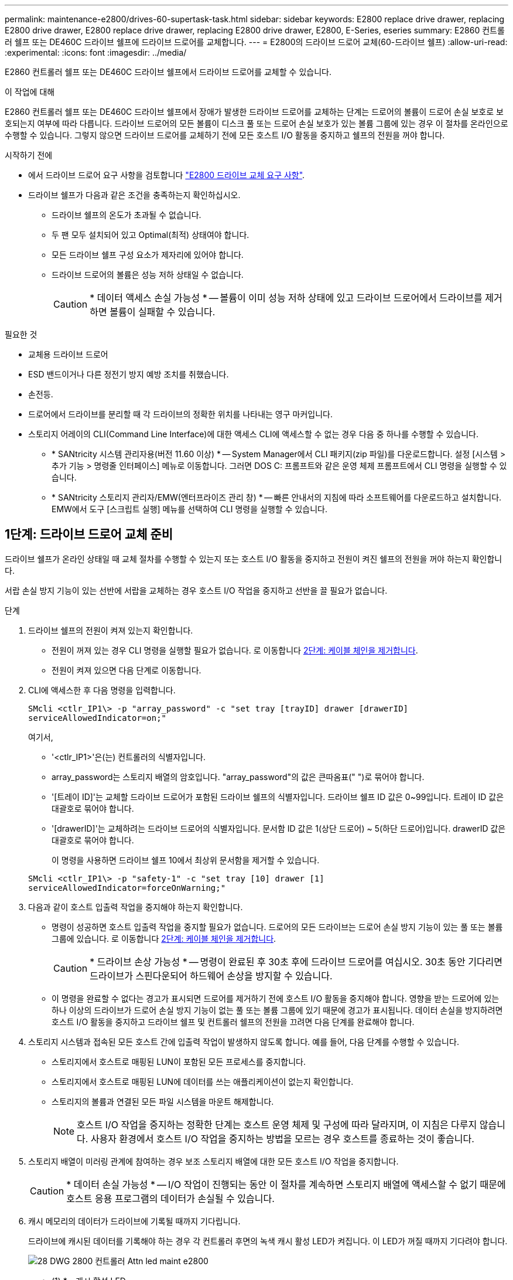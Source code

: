 ---
permalink: maintenance-e2800/drives-60-supertask-task.html 
sidebar: sidebar 
keywords: E2800 replace drive drawer, replacing E2800 drive drawer, E2800 replace drive drawer, replacing E2800 drive drawer, E2800, E-Series, eseries 
summary: E2860 컨트롤러 쉘프 또는 DE460C 드라이브 쉘프에 드라이브 드로어를 교체합니다. 
---
= E2800의 드라이브 드로어 교체(60-드라이브 쉘프)
:allow-uri-read: 
:experimental: 
:icons: font
:imagesdir: ../media/


[role="lead"]
E2860 컨트롤러 쉘프 또는 DE460C 드라이브 쉘프에서 드라이브 드로어를 교체할 수 있습니다.

.이 작업에 대해
E2860 컨트롤러 쉘프 또는 DE460C 드라이브 쉘프에서 장애가 발생한 드라이브 드로어를 교체하는 단계는 드로어의 볼륨이 드로어 손실 보호로 보호되는지 여부에 따라 다릅니다. 드라이브 드로어의 모든 볼륨이 디스크 풀 또는 드로어 손실 보호가 있는 볼륨 그룹에 있는 경우 이 절차를 온라인으로 수행할 수 있습니다. 그렇지 않으면 드라이브 드로어를 교체하기 전에 모든 호스트 I/O 활동을 중지하고 쉘프의 전원을 꺼야 합니다.

.시작하기 전에
* 에서 드라이브 드로어 요구 사항을 검토합니다 link:drives-overview-supertask-concept.html["E2800 드라이브 교체 요구 사항"].
* 드라이브 쉘프가 다음과 같은 조건을 충족하는지 확인하십시오.
+
** 드라이브 쉘프의 온도가 초과될 수 없습니다.
** 두 팬 모두 설치되어 있고 Optimal(최적) 상태여야 합니다.
** 모든 드라이브 쉘프 구성 요소가 제자리에 있어야 합니다.
** 드라이브 드로어의 볼륨은 성능 저하 상태일 수 없습니다.
+

CAUTION: * 데이터 액세스 손실 가능성 * -- 볼륨이 이미 성능 저하 상태에 있고 드라이브 드로어에서 드라이브를 제거하면 볼륨이 실패할 수 있습니다.





.필요한 것
* 교체용 드라이브 드로어
* ESD 밴드이거나 다른 정전기 방지 예방 조치를 취했습니다.
* 손전등.
* 드로어에서 드라이브를 분리할 때 각 드라이브의 정확한 위치를 나타내는 영구 마커입니다.
* 스토리지 어레이의 CLI(Command Line Interface)에 대한 액세스 CLI에 액세스할 수 없는 경우 다음 중 하나를 수행할 수 있습니다.
+
** * SANtricity 시스템 관리자용(버전 11.60 이상) * -- System Manager에서 CLI 패키지(zip 파일)를 다운로드합니다. 설정 [시스템 > 추가 기능 > 명령줄 인터페이스] 메뉴로 이동합니다. 그러면 DOS C: 프롬프트와 같은 운영 체제 프롬프트에서 CLI 명령을 실행할 수 있습니다.
** * SANtricity 스토리지 관리자/EMW(엔터프라이즈 관리 창) * -- 빠른 안내서의 지침에 따라 소프트웨어를 다운로드하고 설치합니다. EMW에서 도구 [스크립트 실행] 메뉴를 선택하여 CLI 명령을 실행할 수 있습니다.






== 1단계: 드라이브 드로어 교체 준비

드라이브 쉘프가 온라인 상태일 때 교체 절차를 수행할 수 있는지 또는 호스트 I/O 활동을 중지하고 전원이 켜진 쉘프의 전원을 꺼야 하는지 확인합니다.

서랍 손실 방지 기능이 있는 선반에 서랍을 교체하는 경우 호스트 I/O 작업을 중지하고 선반을 끌 필요가 없습니다.

.단계
. 드라이브 쉘프의 전원이 켜져 있는지 확인합니다.
+
** 전원이 꺼져 있는 경우 CLI 명령을 실행할 필요가 없습니다. 로 이동합니다 <<2단계: 케이블 체인을 제거합니다>>.
** 전원이 켜져 있으면 다음 단계로 이동합니다.


. CLI에 액세스한 후 다음 명령을 입력합니다.
+
[listing]
----
SMcli <ctlr_IP1\> -p "array_password" -c "set tray [trayID] drawer [drawerID]
serviceAllowedIndicator=on;"
----
+
여기서,

+
** '<ctlr_IP1>'은(는) 컨트롤러의 식별자입니다.
** array_password는 스토리지 배열의 암호입니다. "array_password"의 값은 큰따옴표(" ")로 묶어야 합니다.
** '[트레이 ID]'는 교체할 드라이브 드로어가 포함된 드라이브 쉘프의 식별자입니다. 드라이브 쉘프 ID 값은 0~99입니다. 트레이 ID 값은 대괄호로 묶어야 합니다.
** '[drawerID]'는 교체하려는 드라이브 드로어의 식별자입니다. 문서함 ID 값은 1(상단 드로어) ~ 5(하단 드로어)입니다. drawerID 값은 대괄호로 묶어야 합니다.
+
이 명령을 사용하면 드라이브 쉘프 10에서 최상위 문서함을 제거할 수 있습니다.



+
[listing]
----
SMcli <ctlr_IP1\> -p "safety-1" -c "set tray [10] drawer [1]
serviceAllowedIndicator=forceOnWarning;"
----
. 다음과 같이 호스트 입출력 작업을 중지해야 하는지 확인합니다.
+
** 명령이 성공하면 호스트 입출력 작업을 중지할 필요가 없습니다. 드로어의 모든 드라이브는 드로어 손실 방지 기능이 있는 풀 또는 볼륨 그룹에 있습니다. 로 이동합니다 <<2단계: 케이블 체인을 제거합니다>>.
+

CAUTION: * 드라이브 손상 가능성 * -- 명령이 완료된 후 30초 후에 드라이브 드로어를 여십시오. 30초 동안 기다리면 드라이브가 스핀다운되어 하드웨어 손상을 방지할 수 있습니다.

** 이 명령을 완료할 수 없다는 경고가 표시되면 드로어를 제거하기 전에 호스트 I/O 활동을 중지해야 합니다. 영향을 받는 드로어에 있는 하나 이상의 드라이브가 드로어 손실 방지 기능이 없는 풀 또는 볼륨 그룹에 있기 때문에 경고가 표시됩니다. 데이터 손실을 방지하려면 호스트 I/O 활동을 중지하고 드라이브 쉘프 및 컨트롤러 쉘프의 전원을 끄려면 다음 단계를 완료해야 합니다.


. 스토리지 시스템과 접속된 모든 호스트 간에 입출력 작업이 발생하지 않도록 합니다. 예를 들어, 다음 단계를 수행할 수 있습니다.
+
** 스토리지에서 호스트로 매핑된 LUN이 포함된 모든 프로세스를 중지합니다.
** 스토리지에서 호스트로 매핑된 LUN에 데이터를 쓰는 애플리케이션이 없는지 확인합니다.
** 스토리지의 볼륨과 연결된 모든 파일 시스템을 마운트 해제합니다.
+

NOTE: 호스트 I/O 작업을 중지하는 정확한 단계는 호스트 운영 체제 및 구성에 따라 달라지며, 이 지침은 다루지 않습니다. 사용자 환경에서 호스트 I/O 작업을 중지하는 방법을 모르는 경우 호스트를 종료하는 것이 좋습니다.



. 스토리지 배열이 미러링 관계에 참여하는 경우 보조 스토리지 배열에 대한 모든 호스트 I/O 작업을 중지합니다.
+

CAUTION: * 데이터 손실 가능성 * -- I/O 작업이 진행되는 동안 이 절차를 계속하면 스토리지 배열에 액세스할 수 없기 때문에 호스트 응용 프로그램의 데이터가 손실될 수 있습니다.

. 캐시 메모리의 데이터가 드라이브에 기록될 때까지 기다립니다.
+
드라이브에 캐시된 데이터를 기록해야 하는 경우 각 컨트롤러 후면의 녹색 캐시 활성 LED가 켜집니다. 이 LED가 꺼질 때까지 기다려야 합니다.

+
image::../media/28_dwg_2800_controller_attn_led_maint-e2800.gif[28 DWG 2800 컨트롤러 Attn led maint e2800]

+
* (1) * _ 캐시 활성 LED _

. SANtricity 시스템 관리자의 홈 페이지에서 * 진행 중인 작업 보기 * 를 선택합니다.
. 다음 단계를 계속하기 전에 모든 작업이 완료될 때까지 기다리십시오.
. 다음 절차 중 하나를 사용하여 쉘프의 전원을 끕니다.
+
** _선반에 있는 서랍을 * 서랍 손실 방지 기능이 있는 * 로 교체하는 경우: 선반 전원을 끌 필요가 없습니다. 드로어 서비스 작업 허용 표시기 CLI 설정 명령이 성공적으로 완료되었으므로 드라이브 드로어가 온라인 상태인 동안 교체 절차를 수행할 수 있습니다.
** _ * 컨트롤러 * 쉘프 * 에서 * 서랍 손실 방지 기능이 없는 서랍을 교체하는 경우 _:
+
... 컨트롤러 쉘프의 두 전원 스위치를 끕니다.
... 컨트롤러 쉘프의 모든 LED가 켜질 때까지 기다립니다.


** _* 확장 * 드라이브 선반 * 에서 * 서랍 손실 방지_ 없이 드로어를 교체하는 경우:
+
... 컨트롤러 쉘프의 두 전원 스위치를 끕니다.
... 컨트롤러 쉘프의 모든 LED가 켜질 때까지 기다립니다.
... 드라이브 쉘프의 두 전원 스위치를 끕니다.
... 드라이브 작동이 중지될 때까지 2분간 기다리십시오.








== 2단계: 케이블 체인을 제거합니다

장애가 발생한 드라이브 드로어를 분리 및 교체할 수 있도록 두 케이블 체인을 모두 제거합니다.

.이 작업에 대해
각 드라이브 서랍에는 왼쪽 및 오른쪽 케이블 체인이 있습니다. 왼쪽 및 오른쪽 케이블 체인을 사용하면 서랍을 밀어 넣을 수 있습니다.

케이블 체인의 금속 끝은 다음과 같이 엔클로저 내부의 해당 수직 및 수평 가이드 레일로 밀어 넣습니다.

* 왼쪽과 오른쪽 수직 가이드 레일은 케이블 체인을 인클로저의 중앙판에 연결합니다.
* 왼쪽 및 오른쪽 수평 가이드 레일은 케이블 체인을 개별 드로어에 연결합니다.



CAUTION: * 하드웨어 손상 가능성 * -- 드라이브 트레이의 전원이 켜져 있는 경우, 케이블 체인은 양쪽 끝이 연결되지 않을 때까지 통전됩니다. 장비 단락을 방지하려면 케이블 체인의 다른 쪽 끝이 여전히 연결되어 있는 경우 케이블 체인 커넥터가 금속 섀시에 닿지 않도록 하십시오.

.단계
. 드라이브 쉘프 및 컨트롤러 쉘프에 더 이상 I/O가 작동하지 않고 전원이 꺼져 있는지 확인하거나 'Set Drawer Attention Indicator' CLI 명령을 실행했습니다.
. 드라이브 쉘프 후면에서 오른쪽 팬 캐니스터를 분리합니다.
+
.. 주황색 탭을 눌러 팬 캐니스터 핸들을 해제합니다.
+
그림은 왼쪽에 있는 주황색 탭에서 확장 및 해제된 팬 캐니스터의 핸들을 보여줍니다.

+
image::../media/28_dwg_e2860_de460c_fan_canister_handle_with_callout_maint-e2800.gif[28 DWG e2860 de460c 팬 캐니스터 핸들과 콜아웃 유지보수 e2800]

+
* (1) * _ 팬 캐니스터 핸들 _

.. 손잡이를 사용하여 드라이브 트레이에서 팬 캐니스터를 꺼내고 한쪽에 둡니다.
.. 용지함의 전원이 켜져 있는 경우 왼쪽 팬이 최대 속도로 회전하는지 확인합니다.
+

CAUTION: * 과열으로 인한 장비 손상 * -- 트레이가 켜져 있는 경우 두 팬을 동시에 제거하지 마십시오. 그렇지 않으면 장비가 과열될 수 있습니다.



. 분리할 케이블 체인을 확인합니다.
+
** 전원이 켜져 있는 경우 드로어 전면의 주황색 주의 LED는 분리해야 하는 케이블 체인을 나타냅니다.
** 전원이 꺼져 있는 경우 분리할 5개의 케이블 체인 중 어떤 것을 수동으로 결정해야 합니다. 그림에서는 팬 캐니스터가 분리된 상태로 드라이브 쉘프의 오른쪽을 보여줍니다. 팬 캐니스터를 제거한 상태에서 각 드로어에 대해 5개의 케이블 체인과 수직 및 수평 커넥터를 볼 수 있습니다.
+
상단 케이블 체인은 드라이브 서랍 1에 부착되어 있습니다. 하단 케이블 체인은 드라이브 서랍 5에 부착되어 있습니다. 드라이브 드로어 1에 대한 설명선이 제공됩니다.

+
image::../media/trafford_cable_rail_1_maint-e2800.gif[Trafford 케이블 레일 1 maint e2800]

+
* (1) * _ 케이블 체인 _

+
* (2) * _수직 커넥터(미드플레인에 연결됨) _

+
* (3) * _ 수평 커넥터(드로어에 연결됨) _



. 쉽게 접근할 수 있도록 손가락을 사용하여 케이블 체인을 왼쪽에서 오른쪽으로 이동합니다.
. 해당 수직 가이드 레일에서 오른쪽 케이블 체인을 분리합니다.
+
.. 손전등을 사용하여 인클로저의 수직 가이드 레일에 연결된 케이블 체인 끝에 있는 주황색 링을 찾습니다.
+
image::../media/trafford_cable_rail_3_maint-e2800.gif[Trafford 케이블 레일 3 maint e2800]

+
* (1) * _세로 가이드 레일의 주황색 링 _

+
* (2) * _ 케이블 체인, 부분적으로 제거됨 _

.. 케이블 체인의 래치를 해제하려면 손가락을 주황색 링에 넣고 시스템 중앙을 향해 누릅니다.
.. 케이블 체인을 분리하려면 손가락으로 약 2.5cm(1인치) 정도 조심스럽게 당깁니다. 케이블 체인 커넥터는 수직 가이드 레일 안에 둡니다. (드라이브 트레이의 전원이 켜져 있는 경우 케이블 체인 커넥터가 금속 섀시에 닿지 않도록 하십시오.)


. 케이블 체인의 다른 쪽 끝을 분리합니다.
+
.. 손전등을 사용하여 인클로저의 수평 가이드 레일에 부착된 케이블 체인 끝에 있는 주황색 링을 찾습니다.
+
그림은 오른쪽의 수평 커넥터와 케이블 체인이 분리되고 부분적으로 왼쪽에서 당겨진 상태를 보여줍니다.

+
image::../media/trafford_cable_rail_2_maint-e2800.gif[Trafford 케이블 레일 2 maint e2800]

+
* (1) * _ 수평 가이드 레일의 주황색 링 _

+
* (2) * _ 케이블 체인, 부분적으로 제거됨 _

.. 케이블 체인의 래치를 해제하려면 손가락을 주황색 링에 부드럽게 넣고 아래로 누릅니다.
+
아래 그림은 수평 가이드 레일의 주황색 링을 보여줍니다(위 그림의 항목 1 참조). 아래로 밀어 나머지 케이블 체인을 엔클로저에서 당겨 빼낼 수 있습니다.

.. 손가락을 몸 쪽으로 당겨 케이블 체인을 뽑습니다.


. 드라이브 쉘프에서 전체 케이블 체인을 조심스럽게 당깁니다.
. 우측 팬 캐니스터를 교환한다.
+
.. 팬 캐니스터를 끝까지 선반 안으로 밀어 넣습니다.
.. 주황색 탭이 걸릴 때까지 팬 캐니스터 핸들을 이동합니다.
.. 드라이브 쉘프에 전원이 공급되는 경우 팬 후면의 황색 주의 LED가 켜지지 않고 팬 뒷면에서 공기가 나오고 있는지 확인합니다.
+
팬을 재설치한 후 LED가 1분 동안 켜진 상태로 유지되지만 두 팬 모두 올바른 속도로 고정되어 있습니다.

+
전원이 꺼져 있으면 팬이 작동하지 않고 LED가 켜지지 않습니다.



. 드라이브 쉘프 후면에서 왼쪽 팬 캐니스터를 분리합니다.
. 드라이브 쉘프에 전원이 공급되는 경우 올바른 팬이 최대 속도로 회전하는지 확인하십시오.
+

CAUTION: * 과열으로 인한 장비 손상 * -- 선반이 켜져 있는 경우 두 팬을 동시에 제거하지 마십시오. 그렇지 않으면 장비가 과열될 수 있습니다.

. 왼쪽 케이블 체인을 수직 가이드 레일에서 분리합니다.
+
.. 손전등을 사용하여 수직 가이드 레일에 부착된 케이블 체인 끝에 있는 주황색 링을 찾습니다.
.. 케이블 체인의 래치를 해제하려면 손가락을 주황색 링에 삽입합니다.
.. 케이블 체인을 분리하려면 약 2.5cm(1인치) 정도 사용자 쪽으로 당깁니다. 케이블 체인 커넥터는 수직 가이드 레일 안에 둡니다.
+

CAUTION: * 하드웨어 손상 가능성 * -- 드라이브 트레이의 전원이 켜져 있는 경우, 케이블 체인은 양쪽 끝이 연결되지 않을 때까지 통전됩니다. 장비 단락을 방지하려면 케이블 체인의 다른 쪽 끝이 여전히 연결되어 있는 경우 케이블 체인 커넥터가 금속 섀시에 닿지 않도록 하십시오.



. 수평 가이드 레일에서 왼쪽 케이블 체인을 분리하고, 전체 케이블 체인을 드라이브 쉘프 밖으로 당깁니다.
+
전원을 켠 상태에서 이 절차를 수행하는 경우, 황색 주의 LED를 포함하여 마지막 케이블 체인 커넥터를 분리하면 모든 LED가 꺼집니다.

. 좌측 팬 캐니스터를 교환한다. 드라이브 쉘프에 전원이 공급되는 경우 팬 후면의 주황색 LED가 켜지지 않고 팬 뒷면에서 공기가 나오고 있는지 확인합니다.
+
팬을 재설치한 후 LED가 1분 동안 켜진 상태로 유지되지만 두 팬 모두 올바른 속도로 고정되어 있습니다.





== 3단계: 오류가 발생한 드라이브 드로어를 제거합니다

장애가 발생한 드라이브 드로어를 제거하여 새 드로어로 교체합니다.


CAUTION: * 데이터 액세스 손실 가능성 * -- 자기장을 사용하면 드라이브의 모든 데이터가 파괴되고 드라이브 회로에 돌이킬 수 없는 손상이 발생할 수 있습니다. 데이터 액세스 손실 및 드라이브 손상을 방지하려면 드라이브가 항상 자기 장치에 닿지 않도록 하십시오.

.단계
. 다음을 확인합니다.
+
** 오른쪽 및 왼쪽 케이블 체인이 분리되어 있습니다.
** 오른쪽 및 왼쪽 팬 캐니스터를 교체합니다.


. 드라이브 쉘프 전면에서 베젤을 분리합니다.
. 양쪽 레버를 당겨 드라이브 드로어의 래치를 풉니다.
. 확장 레버를 사용하여 드라이브 서랍이 멈출 때까지 조심스럽게 빼냅니다. 드라이브 쉘프에서 드라이브 드로어를 완전히 제거하지 마십시오.
. 볼륨이 이미 생성되어 할당된 경우 영구 마커를 사용하여 각 드라이브의 정확한 위치를 확인합니다. 예를 들어, 다음 도면을 참조로 사용하여 각 드라이브 상단에 적절한 슬롯 번호를 기록합니다.
+
image::../media/dwg_trafford_drawer_with_hdds_callouts_maint-e2800.gif[HDD 속성 표시기가 있는 DWG Trafford 서랍 maint e2800]

+

CAUTION: ** 데이터 액세스 손실 가능성** -- 각 드라이브를 분리하기 전에 정확한 위치를 기록해 두십시오.

. 드라이브 드로어에서 드라이브를 분리합니다.
+
.. 각 드라이브의 중앙 전면에 보이는 주황색 분리 래치를 부드럽게 뒤로 당깁니다.
.. 드라이브 핸들을 수직으로 올립니다.
.. 핸들을 사용하여 드라이브 드로어에서 드라이브를 들어 올립니다.
+
image::../media/92_dwg_de6600_install_or_remove_drive_maint-e2800.gif[92 DWG de6600 드라이브 유지보수 e2800을 설치하거나 제거합니다]

.. 드라이브를 평평하고 정전기가 없는 표면 위에 놓고 자기 장치와 떨어진 곳에 놓습니다.


. 드라이브 드로어를 분리합니다.
+
.. 드라이브 드로어의 양쪽에 있는 플라스틱 분리 레버를 찾습니다.
+
image::../media/92_pht_de6600_drive_drawer_release_lever_maint-e2800.gif[92 PHT de6600 드라이브 드로어 분리 레버 유지보수 e2800]

+
* (1) * _드라이브 드로어 분리 레버 _

.. 래치를 사용자 쪽으로 당겨 두 분리 레버를 모두 분리합니다.
.. 두 분리 레버를 모두 잡은 상태에서 드라이브 드로어를 사용자 쪽으로 당깁니다.
.. 드라이브 쉘프에서 드라이브 드로어를 제거합니다.






== 4단계: 새 드라이브 드로어를 설치합니다

새 드라이브 드로어를 설치하여 장애가 발생한 드라이브 드로어를 교체합니다.

.단계
. 드라이브 선반의 전면에서 손전등을 빈 서랍 슬롯에 비추고 해당 슬롯의 잠금 해제 텀블러를 찾습니다.
+
잠금 텀블러 어셈블리는 한 번에 두 개 이상의 드라이브 드로어를 열 수 없도록 하는 안전 기능입니다.

+
image::../media/92_pht_de6600_lock_out_tumbler_detail_maint-e2800.gif[92 PHT de6600 락아웃 텀블러 디테일 maint e2800]

+
* (1) * _락아웃 텀블러 _

+
* (2) * _문서함 가이드 _

. 교체용 드라이브 드로어를 빈 슬롯 앞에 놓고 가운데 약간 오른쪽으로 배치합니다.
+
서랍을 가운데 약간 오른쪽에 배치하면 잠금 장치 텀블러와 서랍 가이드가 올바르게 맞물려 있는지 확인할 수 있습니다.

. 드라이브 드로어를 슬롯에 밀어 넣고 드로어 가이드가 락아웃 텀블러 아래로 미끄러져 들어가는지 확인합니다.
+

CAUTION: * 장비 손상 위험 * -- 서랍 가이드가 락아웃 텀블러 아래로 미끄러지지 않으면 손상이 발생합니다.

. 래치가 완전히 맞물릴 때까지 드라이브 드로어를 조심스럽게 끝까지 밀어 넣습니다.
+
드로어를 처음 닫을 때 높은 수준의 저항이 발생하는 것은 정상입니다.

+

CAUTION: * 장비 손상 위험 * -- 바인딩 시 드라이브 드로어를 미는 것을 중지하십시오. 드로어 전면의 분리 레버를 사용하여 드로어를 뒤로 밉니다. 그런 다음 드로어를 슬롯에 다시 넣고 텀블러가 레일 위에 있고 레일이 올바르게 정렬되었는지 확인합니다.





== 5단계: 케이블 체인 부착

드라이브 드로어에 드라이브를 안전하게 다시 설치할 수 있도록 케이블 체인을 연결하십시오.

.이 작업에 대해
케이블 체인을 연결할 때는 케이블 체인을 분리할 때 사용한 역순으로 케이블을 연결합니다. 체인의 수직 커넥터를 인클로저의 수직 가이드 레일에 삽입하기 전에 체인의 수평 커넥터를 인클로저의 수평 가이드 레일에 삽입해야 합니다.

.단계
. 다음을 확인합니다.
+
** 새 드라이브 드로어가 설치되었습니다.
** 왼쪽 및 오른쪽으로 표시된 교체용 케이블 체인 2개가 있습니다(드라이브 드로어 옆의 수평 커넥터에 있음).


. 드라이브 쉘프 후면에서 오른쪽에 있는 팬 캐니스터를 분리하여 한쪽에 둡니다.
. 선반의 전원이 켜져 있는 경우 왼쪽 팬이 최대 속도로 회전하는지 확인합니다.
+

CAUTION: * 과열으로 인한 장비 손상 * -- 선반이 켜져 있는 경우 두 팬을 동시에 제거하지 마십시오. 그렇지 않으면 장비가 과열될 수 있습니다.

. 올바른 케이블 체인을 연결하십시오.
+
.. 오른쪽 케이블 체인에서 수평 및 수직 커넥터를 찾은 후 엔클로저 내부의 해당 수평 가이드 레일과 수직 가이드 레일을 찾습니다.
.. 두 케이블 체인 커넥터를 해당 가이드 레일에 맞춥니다.
.. 케이블 체인의 수평 커넥터를 수평 가이드 레일에 밀어 넣고 가능한 한 멀리 밀어 넣습니다.
+

CAUTION: * 장비 오작동 위험 * -- 커넥터를 가이드 레일에 밀어 넣으십시오. 커넥터가 가이드 레일 상단에 있으면 시스템이 실행될 때 문제가 발생할 수 있습니다.

+
이 그림에서는 엔클로저의 두 번째 드라이브 드로어의 수평 및 수직 가이드 레일을 보여 줍니다.

+
image::../media/2860_dwg_both_guide_rails_maint-e2800.gif[2860 DWG 양쪽 가이드 레일 유지보수 e2800]

+
* (1) * _ 수평 가이드 레일 _

+
* (2) * _ 수직 가이드 레일 _

.. 오른쪽 케이블 체인의 수직 커넥터를 수직 가이드 레일에 밀어 넣습니다.
.. 케이블 체인의 양쪽 끝을 다시 연결한 후 케이블 체인을 조심스럽게 당겨 두 커넥터가 모두 래치되었는지 확인하십시오.
+

CAUTION: * 장비 오작동 위험 * -- 커넥터가 래치되지 않은 경우 드로어 작동 중에 케이블 체인이 느슨해질 수 있습니다.



. 오른쪽 팬 캐니스터를 재설치합니다. 드라이브 쉘프에 전원이 공급되는 경우 팬 후면의 주황색 LED가 꺼져 있고 공기가 뒤쪽에서 빠져나오고 있는지 확인합니다.
+
팬을 재설치한 후 팬이 올바른 속도로 회전하는 동안 LED가 1분 동안 계속 켜져 있을 수 있습니다.

. 드라이브 쉘프 후면에서 쉘프 왼쪽에 있는 팬 캐니스터를 분리합니다.
. 선반의 전원이 켜져 있는 경우 올바른 팬이 최대 속도로 회전하는지 확인하십시오.
+

CAUTION: * 과열으로 인한 장비 손상 * -- 선반이 켜져 있는 경우 두 팬을 동시에 제거하지 마십시오. 그렇지 않으면 장비가 과열될 수 있습니다.

. 왼쪽 케이블 체인을 다시 연결합니다.
+
.. 케이블 체인에서 수평 및 수직 커넥터를 찾고 해당 수평 및 수직 가이드 레일은 엔클로저 내부에 배치합니다.
.. 두 케이블 체인 커넥터를 해당 가이드 레일에 맞춥니다.
.. 케이블 체인의 수평 커넥터를 수평 가이드 레일에 밀어 넣고 끝까지 밀어 넣습니다.
+

CAUTION: * 장비 오작동 위험 * -- 가이드 레일 안에서 커넥터를 밀어 넣으십시오. 커넥터가 가이드 레일 상단에 있으면 시스템이 실행될 때 문제가 발생할 수 있습니다.

.. 왼쪽 케이블 체인의 수직 커넥터를 수직 가이드 레일에 밀어 넣습니다.
.. 케이블 체인의 양쪽 끝을 다시 연결한 후 케이블 체인을 조심스럽게 당겨 두 커넥터가 모두 래치되었는지 확인합니다.
+

CAUTION: * 장비 오작동 위험 * -- 커넥터가 래치되지 않은 경우 드로어 작동 중에 케이블 체인이 느슨해질 수 있습니다.



. 좌측 팬 캐니스터를 다시 설치합니다. 드라이브 쉘프에 전원이 공급되는 경우 팬 후면의 주황색 LED가 꺼져 있고 공기가 뒤쪽에서 빠져나오고 있는지 확인합니다.
+
팬을 재설치한 후 LED가 1분 동안 켜진 상태로 유지되지만 두 팬 모두 올바른 속도로 고정되어 있습니다.





== 6단계: 드라이브 드로어 교체 완료

드라이브를 다시 삽입하고 앞면 베젤을 올바른 순서로 교체합니다.


CAUTION: * 데이터 액세스 손실 가능성 * -- 각 드라이브를 드라이브 드로어의 원래 위치에 설치해야 합니다.

.단계
. 다음을 확인합니다.
+
** 각 드라이브의 설치 위치를 알 수 있습니다.
** 드라이브 드로어를 교체했습니다.
** 새 서랍 케이블을 설치했습니다.


. 드라이브 드로어에 드라이브 재설치:
+
.. 용지함 앞쪽에 있는 두 레버를 당겨 드라이브 드로어의 래치를 풉니다.
.. 확장 레버를 사용하여 드라이브 서랍이 멈출 때까지 조심스럽게 빼냅니다. 드라이브 쉘프에서 드라이브 드로어를 완전히 제거하지 마십시오.
.. 드라이브를 제거할 때 작성한 노트를 사용하여 각 슬롯에 설치할 드라이브를 확인합니다.
+
image::../media/dwg_trafford_drawer_with_hdds_callouts_maint-e2800.gif[HDD 속성 표시기가 있는 DWG Trafford 서랍 maint e2800]

.. 드라이브의 핸들을 수직으로 올립니다.
.. 드라이브 양쪽에 있는 두 개의 돌출된 단추를 드로어의 노치에 맞춥니다.
+
이 그림은 드라이브의 우측면도 및 올라간 버튼의 위치를 보여줍니다.

+
image::../media/28_dwg_e2860_de460c_drive_cru_maint-e2800.gif[28 DWG e2860 de460c 드라이브 CRU maint e2800]

+
드라이브 오른쪽의 * (1) * _Raised 버튼

.. 드라이브를 수직으로 내려 베이에 완전히 눌러 넣은 다음 드라이브가 제자리에 끼워질 때까지 드라이브 핸들을 아래로 돌립니다.
+
image::../media/92_dwg_de6600_install_or_remove_drive_maint-e2800.gif[92 DWG de6600 드라이브 유지보수 e2800을 설치하거나 제거합니다]

.. 이 단계를 반복하여 모든 드라이브를 설치합니다.


. 드로어를 중앙에서 밀어 드라이브 쉘프로 다시 밀어 넣은 후 두 레버를 닫습니다.
+

CAUTION: * 장비 오작동 위험 * -- 두 레버를 모두 눌러 드라이브 드로어를 완전히 닫아야 합니다. 적절한 공기 흐름을 허용하고 과열을 방지하려면 드라이브 드로어를 완전히 닫아야 합니다.

. 드라이브 쉘프 전면에 베젤을 부착합니다.
. 하나 이상의 셸프의 전원을 껐을 경우, 다음 절차 중 하나를 사용하여 전원을 다시 켭니다.
+
** _드로어 손실 방지 기능이 없는 * 컨트롤러 * 쉘프의 드라이브 드로어를 교체한 경우 _:
+
... 컨트롤러 쉘프의 두 전원 스위치를 켭니다.
... 전원 켜기 프로세스가 완료될 때까지 10분 정도 기다립니다. 두 팬이 모두 켜지는지, 팬 뒷면의 주황색 LED가 꺼져 있는지 확인합니다.


** _드로어 손실 방지 기능이 없는 * 확장 * 드라이브 쉘프의 드라이브 드로어를 교체한 경우 _:
+
... 드라이브 쉘프의 두 전원 스위치를 켭니다.
... 두 팬이 모두 켜지는지, 팬 뒷면의 주황색 LED가 꺼져 있는지 확인합니다.
... 컨트롤러 쉘프에 전원을 연결하기 전에 2분 정도 기다리십시오.
... 컨트롤러 쉘프의 두 전원 스위치를 켭니다.
... 전원 켜기 프로세스가 완료될 때까지 10분 정도 기다립니다. 두 팬이 모두 켜지는지, 팬 뒷면의 주황색 LED가 꺼져 있는지 확인합니다.






.다음 단계
드라이브 드로어 교체가 완료되었습니다. 일반 작업을 다시 시작할 수 있습니다.
